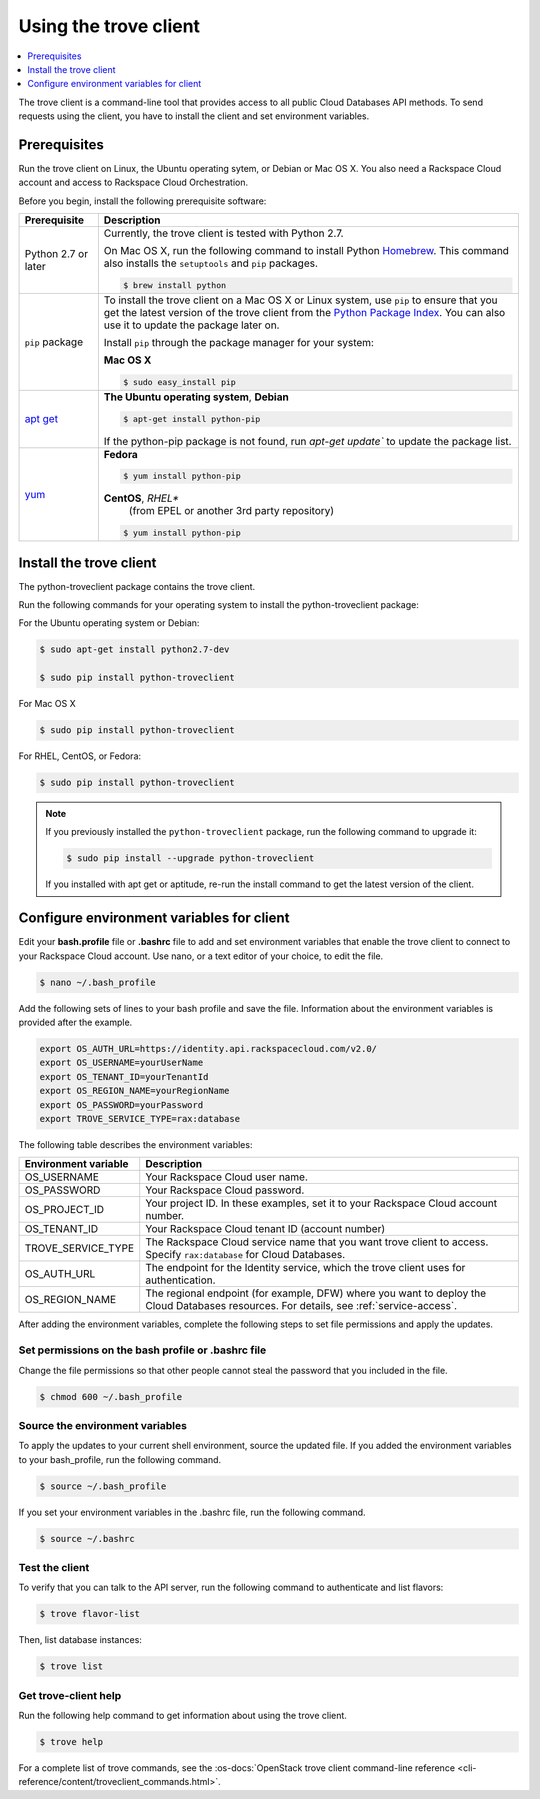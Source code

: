.. _using-trove-client:

Using the trove client
~~~~~~~~~~~~~~~~~~~~~~

.. contents::
   :local:
   :depth: 1

The trove client is a command-line tool that provides access to all public
Cloud Databases API methods. To send requests using the client, you
have to install the client and set environment variables.

Prerequisites
-------------

Run the trove client on Linux, the Ubuntu operating sytem, or Debian or
Mac OS X. You also
need a Rackspace Cloud account and access to Rackspace Cloud Orchestration.


Before you begin, install the following prerequisite software:

+--------------------------+-------------------------------------------------------------+
| Prerequisite             | Description                                                 |
+==========================+=============================================================+
| Python 2.7 or later      | Currently, the trove client is tested with Python 2.7.      |
|                          |                                                             |
|                          | On Mac OS X, run the following command to install Python    |
|                          | `Homebrew`_. This command also installs                     |
|                          | the ``setuptools`` and ``pip`` packages.                    |
|                          |                                                             |
|                          | .. code:: bash                                              |
|                          |                                                             |
|                          |    $ brew install python                                    |
|                          |                                                             |
+--------------------------+-------------------------------------------------------------+
| ``pip`` package          | To install the trove client on a Mac OS X or Linux system,  |
|                          | use ``pip`` to ensure that you get the                      |
|                          | latest version of the trove client from the                 |
|                          | `Python Package Index`_. You can also use it to update the  |
|                          | package later on.                                           |
|                          |                                                             |
|                          | Install ``pip`` through the package manager for your        |
|                          | system:                                                     |
|                          |                                                             |
|                          | **Mac OS X**                                                |
|                          |                                                             |
|                          | .. code:: bash                                              |
|                          |                                                             |
|                          |    $ sudo easy_install pip                                  |
|                          |                                                             |
+--------------------------+-------------------------------------------------------------+
|`apt get`_                | **The Ubuntu operating system**, **Debian**                 |
|                          |                                                             |
|                          | .. code:: bash                                              |
|                          |                                                             |
|                          |    $ apt-get install python-pip                             |
|                          |                                                             |
|                          |                                                             |
|                          | If the python-pip package is not found, run                 |
|                          | `apt-get update`` to update the package list.               |
|                          |                                                             |
+--------------------------+-------------------------------------------------------------+
| `yum`_                   | **Fedora**                                                  |
|                          |                                                             |
|                          | .. code:: bash                                              |
|                          |                                                             |
|                          |    $ yum install python-pip                                 |
|                          |                                                             |
|                          |                                                             |
|                          | **CentOS**, *RHEL**                                         |
|                          |    (from EPEL or another 3rd party repository)              |
|                          |                                                             |
|                          | .. code:: bash                                              |
|                          |                                                             |
|                          |     $ yum install python-pip                                |
+--------------------------+-------------------------------------------------------------+

.. Comment Link reference for link in table.

.. _Homebrew: https:\\brew.sh
.. _Python Package Index: http://pypi.python.org/pypi/python-novaclient
.. _apt get: https://help.ubuntu.com/community/AptGet/Howto
.. _Yum: https://docs.fedoraproject.org/en-US/Fedora_Core/5/html-single/Software_Management_Guide/

Install the trove client
------------------------

The python-troveclient package contains the trove client.

Run the following commands for your operating system to install the
python-troveclient package:

For the Ubuntu operating system or Debian:

.. code::

    $ sudo apt-get install python2.7-dev

    $ sudo pip install python-troveclient

For Mac OS X

.. code::

    $ sudo pip install python-troveclient

For RHEL, CentOS, or Fedora:

.. code::

   $ sudo pip install python-troveclient

.. note::

    If you previously installed the ``python-troveclient`` package, run
    the following command to upgrade it:

    .. code:: bash

        $ sudo pip install --upgrade python-troveclient

    If you installed with apt get or aptitude, re-run the install command
    to get the latest version of the client.

.. _set-environment-variables-client:

Configure environment variables for client
------------------------------------------

Edit your **bash.profile** file or **.bashrc** file to add and set environment
variables that enable the trove client to connect to your Rackspace
Cloud account. Use nano, or a text editor of your choice, to edit the file.

.. code::

     $ nano ~/.bash_profile

Add the following sets of lines to your bash profile and save the file.
Information about the environment variables is provided after the example.

.. code::

	 export OS_AUTH_URL=https://identity.api.rackspacecloud.com/v2.0/
	 export OS_USERNAME=yourUserName
	 export OS_TENANT_ID=yourTenantId
	 export OS_REGION_NAME=yourRegionName
	 export OS_PASSWORD=yourPassword
	 export TROVE_SERVICE_TYPE=rax:database

The following table describes the environment variables:

+-----------------------+-------------------------------------------------+
| Environment variable  | Description                                     |
+=======================+=================================================+
| OS_USERNAME           | Your Rackspace Cloud user name.                 |
+-----------------------+-------------------------------------------------+
| OS_PASSWORD           | Your Rackspace Cloud password.                  |
+-----------------------+-------------------------------------------------+
| OS_PROJECT_ID         | Your project ID. In these examples, set it to   |
|                       | your Rackspace Cloud account number.            |
+-----------------------+-------------------------------------------------+
| OS_TENANT_ID          | Your Rackspace Cloud tenant ID (account number) |
+-----------------------+-------------------------------------------------+
| TROVE_SERVICE_TYPE    | The Rackspace Cloud service name that you want  |
|                       | trove client to access. Specify ``rax:database``|
|                       | for Cloud Databases.                            |
+-----------------------+-------------------------------------------------+
| OS_AUTH_URL           | The endpoint for the Identity                   |
|                       | service, which the trove client uses for        |
|                       | authentication.                                 |
+-----------------------+-------------------------------------------------+
| OS_REGION_NAME        | The regional endpoint (for example, DFW) where  |
|                       | you want to deploy the Cloud Databases          |
|                       | resources. For details, see                     |
|                       | :ref:`service-access`.                          |
+-----------------------+-------------------------------------------------+

After adding the environment variables, complete the following steps to set
file permissions and apply the updates.

Set permissions on the bash profile or .bashrc file
^^^^^^^^^^^^^^^^^^^^^^^^^^^^^^^^^^^^^^^^^^^^^^^^^^^

Change the file permissions so that other people cannot steal the
password that you included in the file.

.. code::

      $ chmod 600 ~/.bash_profile

Source the environment variables
^^^^^^^^^^^^^^^^^^^^^^^^^^^^^^^^

To apply the updates to your current shell environment, source the updated
file. If you added the environment variables to your bash_profile, run the
following command.

.. code::

      $ source ~/.bash_profile

If you set your environment variables in the .bashrc file, run the following
command.

.. code::

      $ source ~/.bashrc

Test the client
^^^^^^^^^^^^^^^

To verify that you can talk to the API server, run the following command to
authenticate and list flavors:

.. code::

     $ trove flavor-list

Then, list database instances:

.. code::

     $ trove list

Get trove-client help
^^^^^^^^^^^^^^^^^^^^^

Run the following help command to get information about using the trove client.

.. code::

     $ trove help

For a complete list of trove commands, see the
:os-docs:`OpenStack trove client command-line reference
<cli-reference/content/troveclient_commands.html>`.
